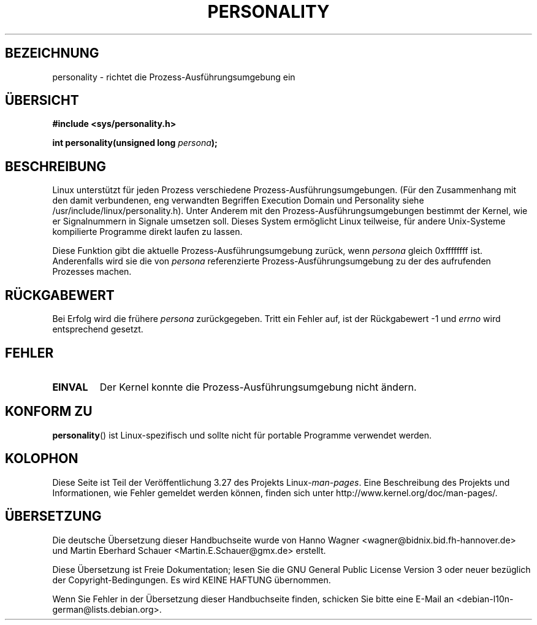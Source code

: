.\" Copyright (C) 1995, Thomas K. Dyas <tdyas@eden.rutgers.edu>
.\"
.\" Permission is granted to make and distribute verbatim copies of this
.\" manual provided the copyright notice and this permission notice are
.\" preserved on all copies.
.\"
.\" Permission is granted to copy and distribute modified versions of this
.\" manual under the conditions for verbatim copying, provided that the
.\" entire resulting derived work is distributed under the terms of a
.\" permission notice identical to this one.
.\"
.\" Since the Linux kernel and libraries are constantly changing, this
.\" manual page may be incorrect or out-of-date.  The author(s) assume no
.\" responsibility for errors or omissions, or for damages resulting from
.\" the use of the information contained herein.  The author(s) may not
.\" have taken the same level of care in the production of this manual,
.\" which is licensed free of charge, as they might when working
.\" professionally.
.\"
.\" Formatted or processed versions of this manual, if unaccompanied by
.\" the source, must acknowledge the copyright and authors of this work.
.\"
.\" Created   Sat Aug 21 1995     Thomas K. Dyas <tdyas@eden.rutgers.edu>
.\"
.\" typo corrected, aeb, 950825
.\" added layout change from joey, 960722
.\" changed prototype, documented 0xffffffff, aeb, 030101
.\" Modified 2004-11-03 patch from Martin Schulze <joey@infodrom.org>
.\"
.\"*******************************************************************
.\"
.\" This file was generated with po4a. Translate the source file.
.\"
.\"*******************************************************************
.TH PERSONALITY 2 "1. Januar 2003" Linux Linux\-Programmierhandbuch
.SH BEZEICHNUNG
personality \- richtet die Prozess\-Ausführungsumgebung ein
.SH ÜBERSICHT
\fB#include <sys/personality.h>\fP
.sp
\fBint personality(unsigned long \fP\fIpersona\fP\fB);\fP
.SH BESCHREIBUNG
Linux unterstützt für jeden Prozess verschiedene
Prozess\-Ausführungsumgebungen. (Für den Zusammenhang mit den damit
verbundenen, eng verwandten Begriffen Execution Domain und Personality siehe
/usr/include/linux/personality.h). Unter Anderem mit den
Prozess\-Ausführungsumgebungen bestimmt der Kernel, wie er Signalnummern in
Signale umsetzen soll. Dieses System ermöglicht Linux teilweise, für andere
Unix\-Systeme kompilierte Programme direkt laufen zu lassen.

Diese Funktion gibt die aktuelle Prozess\-Ausführungsumgebung zurück, wenn
\fIpersona\fP gleich 0xffffffff ist. Anderenfalls wird sie die von \fIpersona\fP
referenzierte Prozess\-Ausführungsumgebung zu der des aufrufenden Prozesses
machen.
.SH RÜCKGABEWERT
Bei Erfolg wird die frühere \fIpersona\fP zurückgegeben. Tritt ein Fehler auf,
ist der Rückgabewert \-1 und \fIerrno\fP wird entsprechend gesetzt.
.SH FEHLER
.TP 
\fBEINVAL\fP
Der Kernel konnte die Prozess\-Ausführungsumgebung nicht ändern.
.SH "KONFORM ZU"
\fBpersonality\fP() ist Linux\-spezifisch und sollte nicht für portable
Programme verwendet werden.
.SH KOLOPHON
Diese Seite ist Teil der Veröffentlichung 3.27 des Projekts
Linux\-\fIman\-pages\fP. Eine Beschreibung des Projekts und Informationen, wie
Fehler gemeldet werden können, finden sich unter
http://www.kernel.org/doc/man\-pages/.

.SH ÜBERSETZUNG
Die deutsche Übersetzung dieser Handbuchseite wurde von
Hanno Wagner <wagner@bidnix.bid.fh-hannover.de>
und
Martin Eberhard Schauer <Martin.E.Schauer@gmx.de>
erstellt.

Diese Übersetzung ist Freie Dokumentation; lesen Sie die
GNU General Public License Version 3 oder neuer bezüglich der
Copyright-Bedingungen. Es wird KEINE HAFTUNG übernommen.

Wenn Sie Fehler in der Übersetzung dieser Handbuchseite finden,
schicken Sie bitte eine E-Mail an <debian-l10n-german@lists.debian.org>.
